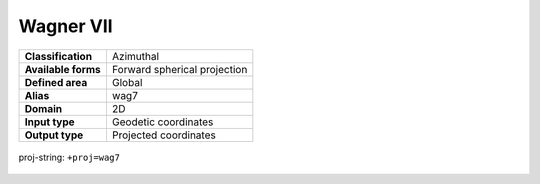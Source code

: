 .. _wag7:

********************************************************************************
Wagner VII
********************************************************************************

+---------------------+----------------------------------------------------------+
| **Classification**  | Azimuthal                                                |
+---------------------+----------------------------------------------------------+
| **Available forms** | Forward spherical projection                             |
+---------------------+----------------------------------------------------------+
| **Defined area**    | Global                                                   |
+---------------------+----------------------------------------------------------+
| **Alias**           | wag7                                                     |
+---------------------+----------------------------------------------------------+
| **Domain**          | 2D                                                       |
+---------------------+----------------------------------------------------------+
| **Input type**      | Geodetic coordinates                                     |
+---------------------+----------------------------------------------------------+
| **Output type**     | Projected coordinates                                    |
+---------------------+----------------------------------------------------------+


.. figure:: ./images/wag7.png
   :width: 500 px
   :align: center
   :alt:   Wagner VII  

   proj-string: ``+proj=wag7``
